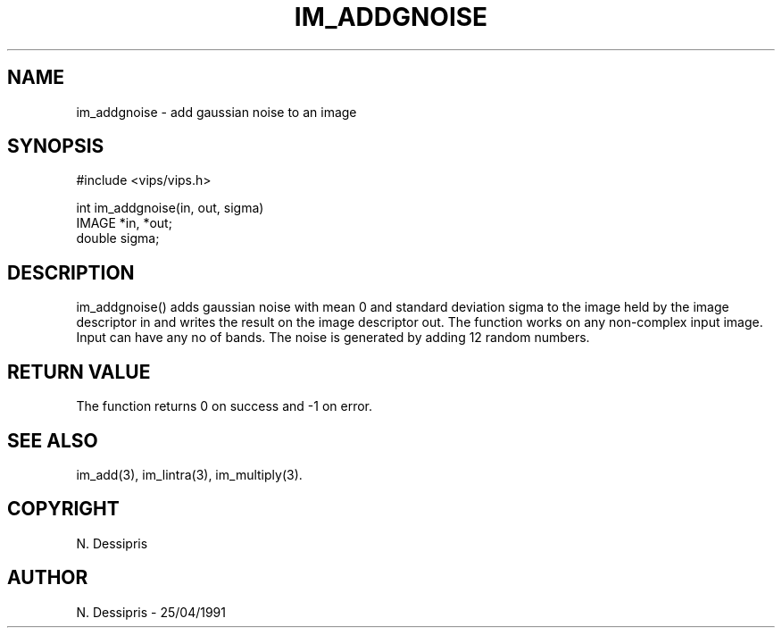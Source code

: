 .TH IM_ADDGNOISE 3 "14 May 1991"
.SH NAME
im_addgnoise \- add gaussian noise to an image
.SH SYNOPSIS
#include <vips/vips.h>

int im_addgnoise(in, out, sigma)
.br
IMAGE *in, *out;
.br
double sigma;

.SH DESCRIPTION
im_addgnoise() adds gaussian noise with mean 0 and standard deviation sigma to
the image held by the image descriptor in and writes the result on the image
descriptor out.  The function works on any non-complex input image. 
Input can have any no of bands.  The noise is generated by adding
12 random numbers.

.SH RETURN VALUE
The function returns 0 on success and -1 on error.
.SH SEE ALSO
im_add(3), im_lintra(3), im_multiply(3).
.SH COPYRIGHT
N. Dessipris
.SH AUTHOR
N. Dessipris \- 25/04/1991
